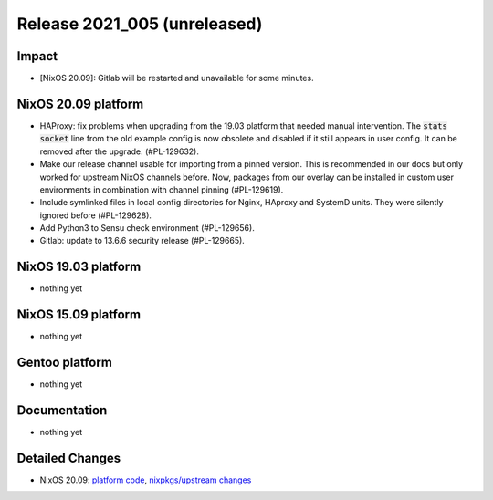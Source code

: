 .. XXX update on release :Publish Date: YYYY-MM-DD

Release 2021_005 (unreleased)
-----------------------------

Impact
^^^^^^

* [NixOS 20.09]: Gitlab will be restarted and unavailable for some minutes.


NixOS 20.09 platform
^^^^^^^^^^^^^^^^^^^^

* HAProxy: fix problems when upgrading from the 19.03 platform that needed manual
  intervention. The :code:`stats socket` line from the old example config is now
  obsolete and disabled if it still appears in user config.
  It can be removed after the upgrade. (#PL-129632).
* Make our release channel usable for importing from a pinned version.
  This is recommended in our docs but only worked for upstream NixOS channels before.
  Now, packages from our overlay can be installed in custom user environments in
  combination with channel pinning (#PL-129619).
* Include symlinked files in local config directories for Nginx, HAproxy and
  SystemD units. They were silently ignored before (#PL-129628).
* Add Python3 to Sensu check environment (#PL-129656).
* Gitlab: update to 13.6.6 security release (#PL-129665).


NixOS 19.03 platform
^^^^^^^^^^^^^^^^^^^^

* nothing yet


NixOS 15.09 platform
^^^^^^^^^^^^^^^^^^^^

* nothing yet


Gentoo platform
^^^^^^^^^^^^^^^

* nothing yet


Documentation
^^^^^^^^^^^^^

* nothing yet

Detailed Changes
^^^^^^^^^^^^^^^^

* NixOS 20.09: `platform code <https://github.com/flyingcircusio/fc-nixos/compare/fc/r2021_004/20.09...5d799e2e3bc56457d987373645ccff1c8c94321a>`_,
  `nixpkgs/upstream changes <https://github.com/flyingcircusio/nixpkgs/compare/f0abbebcba43f4806c63385c98a09afb4a3dc64f...440179063438596f09cabf5d4c78265ab143391a>`_

.. vim: set spell spelllang=en:
